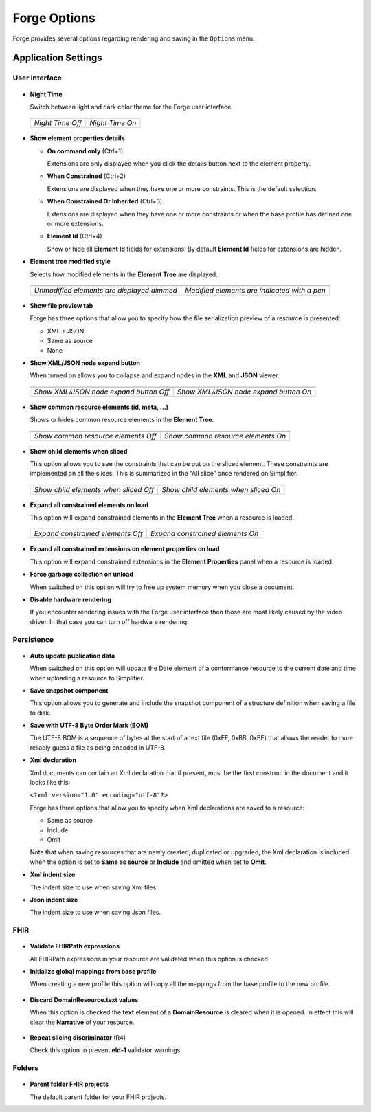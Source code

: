 Forge Options
=============

Forge provides several options regarding rendering and saving in the
``Options`` menu.

.. figure:: ../images/OptionsForge.png
   :alt: The options menu in Forge
   :width: 596

Application Settings
--------------------

User Interface
~~~~~~~~~~~~~~

.. figure:: ../images/Settings_UserInterface.png
   :alt: The user interface settings
   :width: 574

-  **Night Time**

   Switch between light and dark color theme for the Forge user interface.
   
 .. list-table:: 

     * - .. image:: ../images/Settings_NightTime_Off.png
            :width: 651

       - .. image:: ../images/Settings_NightTime_On.png
            :width: 651

     * - *Night Time Off*

       - *Night Time On*

-  **Show element properties details**

   - **On command only** (Ctrl+1)

     Extensions are only displayed when you click the details button next to the element property.
   - **When Constrained** (Ctrl+2)

     Extensions are displayed when they have one or more constraints. This is the default selection.
   - **When Constrained Or Inherited** (Ctrl+3)

     Extensions are displayed when they have one or more constraints or when the base profile has defined one or more extensions.

   - **Element Id** (Ctrl+4)

     Show or hide all **Element Id** fields for extensions. By default **Element Id** fields for extensions are hidden.

-  **Element tree modified style**

   Selects how modified elements in the **Element Tree** are displayed.

 .. list-table:: 

     * - .. image:: ../images/Settings_ModifiedStyle_Dimmed.png
            :width: 425

       - .. image:: ../images/Settings_ModifiedStyle_Pen.png
            :width: 425

     * - *Unmodified elements are displayed dimmed*

       - *Modified elements are indicated with a pen*

-  **Show file preview tab**

   Forge has three options that allow you to specify how the file serialization preview of a resource is presented:

   - XML + JSON
   - Same as source
   - None

-  **Show XML/JSON node expand button**

   When turned on allows you to collapse and expand nodes in the **XML** and **JSON** viewer.

 .. list-table:: 

     * - .. image:: ../images/Settings_XmlFolding_Off.png
            :width: 628

       - .. image:: ../images/Settings_XmlFolding_On.png
            :width: 628

     * - *Show XML/JSON node expand button Off*

       - *Show XML/JSON node expand button On*

-  **Show common resource elements (id, meta, ...)**

   Shows or hides common resource elements in the **Element Tree**.

 .. list-table:: 

     * - .. image:: ../images/Settings_CommonElements_Off.png
            :width: 408

       - .. image:: ../images/Settings_CommonElements_On.png
            :width: 408

     * - *Show common resource elements Off*

       - *Show common resource elements On*

-  **Show child elements when sliced**

   This option allows you to see the constraints that can be put on the
   sliced element. These constraints are implemented on all the slices.
   This is summarized in the “All slice” once rendered on Simplifier.

 .. list-table:: 

     * - .. image:: ../images/Settings_SliceElements_Off.png
            :width: 418

       - .. image:: ../images/Settings_SliceElements_On.png
            :width: 419

     * - *Show child elements when sliced Off*

       - *Show child elements when sliced On*

-  **Expand all constrained elements on load**

   This option will expand constrained elements in the **Element Tree** when a resource is loaded.

 .. list-table:: 

     * - .. image:: ../images/Settings_ExpandElements_Off.png
            :width: 424

       - .. image:: ../images/Settings_ExpandElements_On.png
            :width: 424

     * - *Expand constrained elements Off*

       - *Expand constrained elements On*

-  **Expand all constrained extensions on element properties on load**

   This option will expand constrained extensions in the **Element Properties** panel when a resource is loaded.

-  **Force garbage collection on unload**

   When switched on this option will try to free up system memory when you close a document.

-  **Disable hardware rendering**

   If you encounter rendering issues with the Forge user interface then those are most likely caused by the video driver.
   In that case you can turn off hardware rendering.

Persistence
~~~~~~~~~~~

.. figure:: ../images/Settings_Persistence.png
   :alt: The persistence settings
   :width: 574

-  **Auto update publication data**

   When switched on this option will update the Date element of a conformance resource to the current date and time when uploading
   a resource to Simplifier.

-  **Save snapshot component**

   This option allows you to generate and include the snapshot component of a structure definition when saving a file to disk.

-  **Save with UTF-8 Byte Order Mark (BOM)**

   The UTF-8 BOM is a sequence of bytes at the start of a text file (0xEF, 0xBB, 0xBF) that allows the reader to more reliably guess a file as being encoded in UTF-8.

-  **Xml declaration**

   Xml documents can contain an Xml declaration that if present, must be the first construct in the document and it looks like this: 
   
   ``<?xml version="1.0" encoding="utf-8"?>``

   Forge has three options that allow you to specify when Xml declarations are saved to a resource:

   - Same as source
   - Include
   - Omit

   Note that when saving resources that are newly created, duplicated or upgraded, the Xml declaration is included when the option is set to **Same as source** or **Include** and omitted when set to **Omit**.

-  **Xml indent size**

   The indent size to use when saving Xml files.

-  **Json indent size**

   The indent size to use when saving Json files.

FHIR
~~~~

.. figure:: ../images/Settings_FHIR.png
   :alt: The FHIR settings
   :width: 574

-  **Validate FHIRPath expressions**

   All FHIRPath expressions in your resource are validated when this option is checked.

-  **Initialize global mappings from base profile**

   When creating a new profile this option will copy all the mappings from the base profile to the new profile.

 .. image:: ../images/Settings_GlobalMappings.png
    :width: 439


-  **Discard DomainResource.text values** 

   When this option is checked the **text** element of a **DomainResource** is cleared when it is opened.
   In effect this will clear the **Narrative** of your resource.

 .. image:: ../images/Settings_DiscardResourceText.png
    :width: 490

-  **Repeat slicing discriminator** (R4)

   Check this option to prevent **eld-1** validator warnings.

Folders
~~~~~~~

.. figure:: ../images/Settings_Folders.png
   :alt: The folders settings
   :width: 573

-  **Parent folder FHIR projects**

   The default parent folder for your FHIR projects.
